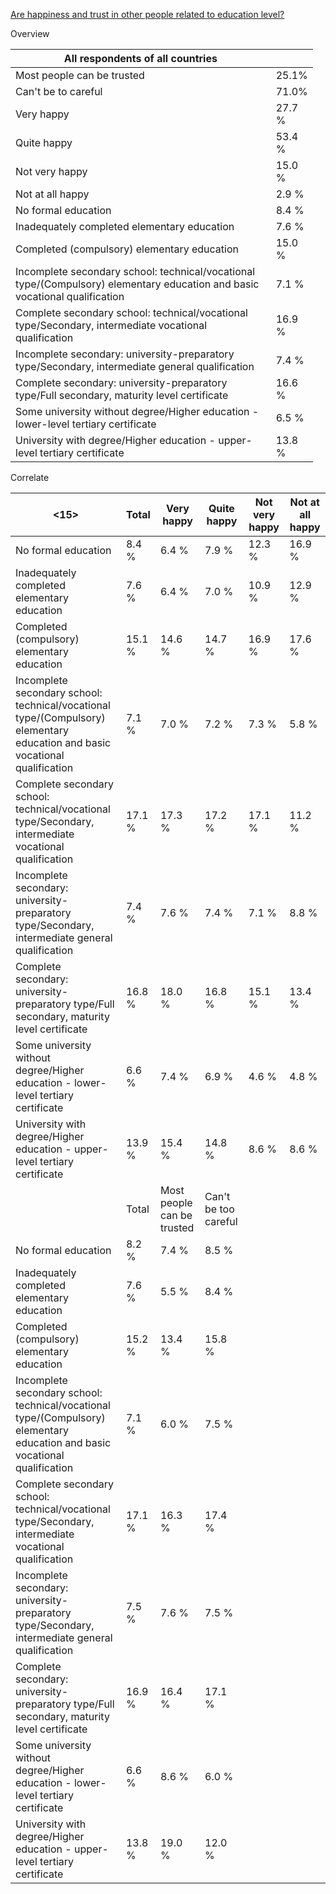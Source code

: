 _Are happiness and trust in other people related to education level?_
***** Overview
| <25>                      |        |
| All respondents of all countries |        |
|---------------------------+--------|
| Most people can be trusted | 25.1%  |
| Can't be to careful       | 71.0%  |
|---------------------------+--------|
| Very happy                | 27.7 % |
| Quite happy               | 53.4 % |
| Not very happy            | 15.0 % |
| Not at all happy          | 2.9 %  |
|---------------------------+--------|
| No formal education       | 8.4 %  |
| Inadequately completed elementary education | 7.6 %  |
| Completed (compulsory) elementary education | 15.0 % |
| Incomplete secondary school: technical/vocational type/(Compulsory) elementary education and basic vocational qualification | 7.1 %  |
| Complete secondary school: technical/vocational type/Secondary, intermediate vocational qualification | 16.9 % |
| Incomplete secondary: university-preparatory type/Secondary, intermediate general qualification | 7.4 %  |
| Complete secondary: university-preparatory type/Full secondary, maturity level certificate | 16.6 % |
| Some university without degree/Higher education - lower-level tertiary certificate | 6.5 %  |
| University with degree/Higher education - upper-level tertiary certificate | 13.8 % |

***** Correlate
| <15>            | Total  | Very happy                 | Quite happy          | Not very happy | Not at all happy |
|-----------------+--------+----------------------------+----------------------+----------------+------------------|
| No formal education | 8.4 %  | 6.4 %                      | 7.9 %                | 12.3 %         | 16.9 %           |
| Inadequately completed elementary education | 7.6 %  | 6.4 %                      | 7.0 %                | 10.9 %         | 12.9 %           |
| Completed (compulsory) elementary education | 15.1 % | 14.6 %                     | 14.7 %               | 16.9 %         | 17.6 %           |
| Incomplete secondary school: technical/vocational type/(Compulsory) elementary education and basic vocational qualification | 7.1 %  | 7.0 %                      | 7.2 %                | 7.3 %          | 5.8 %            |
| Complete secondary school: technical/vocational type/Secondary, intermediate vocational qualification | 17.1 % | 17.3 %                     | 17.2 %               | 17.1 %         | 11.2 %           |
| Incomplete secondary: university-preparatory type/Secondary, intermediate general qualification | 7.4 %  | 7.6 %                      | 7.4 %                | 7.1 %          | 8.8 %            |
| Complete secondary: university-preparatory type/Full secondary, maturity level certificate | 16.8 % | 18.0 %                     | 16.8 %               | 15.1 %         | 13.4 %           |
| Some university without degree/Higher education - lower-level tertiary certificate | 6.6 %  | 7.4 %                      | 6.9 %                | 4.6 %          | 4.8 %            |
| University with degree/Higher education - upper-level tertiary certificate | 13.9 % | 15.4 %                     | 14.8 %               | 8.6 %          | 8.6 %            |
|-----------------+--------+----------------------------+----------------------+----------------+------------------|
|                 | Total  | Most people can be trusted | Can't be too careful |                |                  |
|-----------------+--------+----------------------------+----------------------+----------------+------------------|
| No formal education | 8.2 %  | 7.4 %                      | 8.5 %                |                |                  |
| Inadequately completed elementary education | 7.6 %  | 5.5 %                      | 8.4 %                |                |                  |
| Completed (compulsory) elementary education | 15.2 % | 13.4 %                     | 15.8 %               |                |                  |
| Incomplete secondary school: technical/vocational type/(Compulsory) elementary education and basic vocational qualification | 7.1 %  | 6.0 %                      | 7.5 %                |                |                  |
| Complete secondary school: technical/vocational type/Secondary, intermediate vocational qualification | 17.1 % | 16.3 %                     | 17.4 %               |                |                  |
| Incomplete secondary: university-preparatory type/Secondary, intermediate general qualification | 7.5 %  | 7.6 %                      | 7.5 %                |                |                  |
| Complete secondary: university-preparatory type/Full secondary, maturity level certificate | 16.9 % | 16.4 %                     | 17.1 %               |                |                  |
| Some university without degree/Higher education - lower-level tertiary certificate | 6.6 %  | 8.6 %                      | 6.0 %                |                |                  |
| University with degree/Higher education - upper-level tertiary certificate | 13.8 % | 19.0 %                     | 12.0 %               |                |                  |
